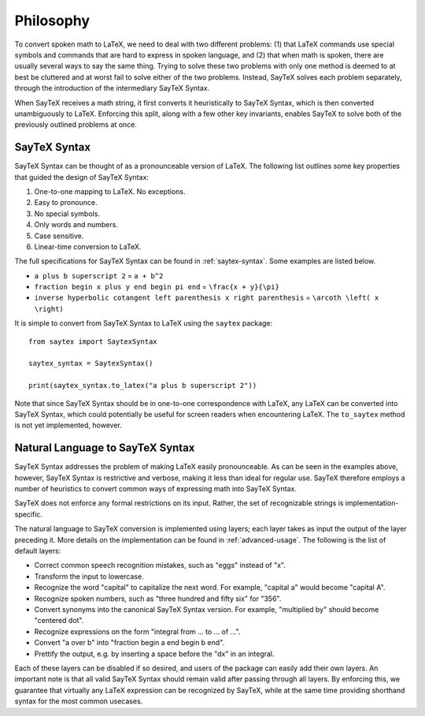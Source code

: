 .. _philosophy:

Philosophy
=================

To convert spoken math to LaTeX, we need to deal with two
different problems: (1) that LaTeX commands use special symbols and commands that
are hard to express in spoken language, and (2) that when math is spoken, there are
usually several ways to say the same thing. Trying to solve these two problems with only
one method is deemed to at best be cluttered and at worst fail to solve either of the
two problems. Instead, SayTeX solves each problem separately, through the introduction
of the intermediary SayTeX Syntax.

When SayTeX receives a math string, it first converts it heuristically to SayTeX Syntax,
which is then converted unambiguously to LaTeX. Enforcing this split, along with a few
other key invariants, enables SayTeX to solve both of the previously outlined problems
at once.


SayTeX Syntax
----------------

SayTeX Syntax can be thought of as a pronounceable version of LaTeX. The following
list outlines some key properties that guided the design of SayTeX Syntax:

1. One-to-one mapping to LaTeX. No exceptions. 
2. Easy to pronounce.
3. No special symbols.
4. Only words and numbers.
5. Case sensitive.
6. Linear-time conversion to LaTeX.

The full specifications for SayTeX Syntax can be found in :ref:`saytex-syntax`. Some examples
are listed below.

- ``a plus b superscript 2`` = ``a + b^2``
- ``fraction begin x plus y end begin pi end`` = ``\frac{x + y}{\pi}``
- ``inverse hyperbolic cotangent left parenthesis x right parenthesis`` = ``\arcoth \left( x \right)``

It is simple to convert from SayTeX Syntax to LaTeX using the ``saytex`` package:

::

    from saytex import SaytexSyntax

    saytex_syntax = SaytexSyntax()

    print(saytex_syntax.to_latex("a plus b superscript 2"))

Note that since SayTeX Syntax should be in one-to-one correspondence with LaTeX,
any LaTeX can be converted into SayTeX Syntax, which could potentially
be useful for screen readers when encountering LaTeX. The ``to_saytex``
method is not yet implemented, however.


Natural Language to SayTeX Syntax
--------------------------------------------

SayTeX Syntax addresses the problem of making LaTeX easily pronounceable. As can
be seen in the examples above, however, SayTeX Syntax is restrictive
and verbose, making it less than ideal for regular use. SayTeX therefore employs
a number of heuristics to convert common ways of expressing math into SayTeX
Syntax.

SayTeX does not enforce any formal restrictions on its input. Rather, the
set of recognizable strings is implementation-specific.

The natural language to SayTeX conversion is implemented using layers; each layer
takes as input the output of the layer preceding it. More details on the implementation
can be found in :ref:`advanced-usage`. The following is the list of default
layers:

- Correct common speech recognition mistakes, such as "eggs" instead of "x".
- Transform the input to lowercase.
- Recognize the word "capital" to capitalize the next word. For example, "capital a" would become "capital A".
- Recognize spoken numbers, such as "three hundred and fifty six" for "356".
- Convert synonyms into the canonical SayTeX Syntax version. For example, "multiplied by" should become "centered dot".
- Recognize expressions on the form "integral from ... to ... of ...".
- Convert "a over b" into "fraction begin a end begin b end".
- Prettify the output, e.g. by inserting a space before the "dx" in an integral.

Each of these layers can be disabled if so desired, and users of the package
can easily add their own layers. An important note is that all valid SayTeX Syntax
should remain valid after passing through all layers. By enforcing this,
we guarantee that virtually any LaTeX expression can be recognized by SayTeX,
while at the same time providing shorthand syntax for the most common usecases.


